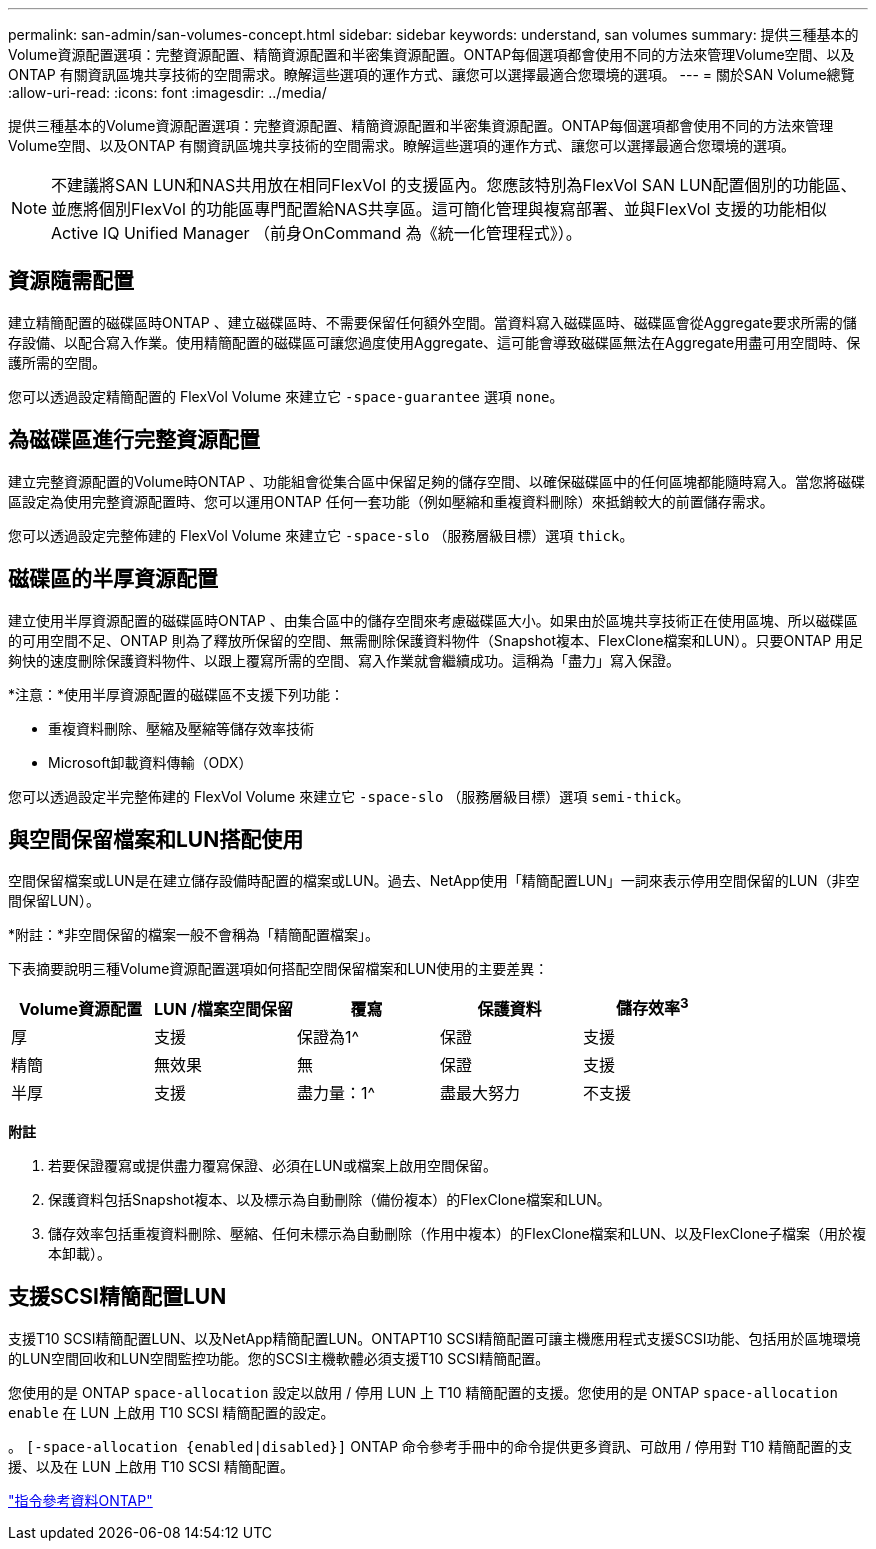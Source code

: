 ---
permalink: san-admin/san-volumes-concept.html 
sidebar: sidebar 
keywords: understand, san volumes 
summary: 提供三種基本的Volume資源配置選項：完整資源配置、精簡資源配置和半密集資源配置。ONTAP每個選項都會使用不同的方法來管理Volume空間、以及ONTAP 有關資訊區塊共享技術的空間需求。瞭解這些選項的運作方式、讓您可以選擇最適合您環境的選項。 
---
= 關於SAN Volume總覽
:allow-uri-read: 
:icons: font
:imagesdir: ../media/


[role="lead"]
提供三種基本的Volume資源配置選項：完整資源配置、精簡資源配置和半密集資源配置。ONTAP每個選項都會使用不同的方法來管理Volume空間、以及ONTAP 有關資訊區塊共享技術的空間需求。瞭解這些選項的運作方式、讓您可以選擇最適合您環境的選項。

[NOTE]
====
不建議將SAN LUN和NAS共用放在相同FlexVol 的支援區內。您應該特別為FlexVol SAN LUN配置個別的功能區、並應將個別FlexVol 的功能區專門配置給NAS共享區。這可簡化管理與複寫部署、並與FlexVol 支援的功能相似Active IQ Unified Manager （前身OnCommand 為《統一化管理程式》）。

====


== 資源隨需配置

建立精簡配置的磁碟區時ONTAP 、建立磁碟區時、不需要保留任何額外空間。當資料寫入磁碟區時、磁碟區會從Aggregate要求所需的儲存設備、以配合寫入作業。使用精簡配置的磁碟區可讓您過度使用Aggregate、這可能會導致磁碟區無法在Aggregate用盡可用空間時、保護所需的空間。

您可以透過設定精簡配置的 FlexVol Volume 來建立它 `-space-guarantee` 選項 `none`。



== 為磁碟區進行完整資源配置

建立完整資源配置的Volume時ONTAP 、功能組會從集合區中保留足夠的儲存空間、以確保磁碟區中的任何區塊都能隨時寫入。當您將磁碟區設定為使用完整資源配置時、您可以運用ONTAP 任何一套功能（例如壓縮和重複資料刪除）來抵銷較大的前置儲存需求。

您可以透過設定完整佈建的 FlexVol Volume 來建立它 `-space-slo` （服務層級目標）選項 `thick`。



== 磁碟區的半厚資源配置

建立使用半厚資源配置的磁碟區時ONTAP 、由集合區中的儲存空間來考慮磁碟區大小。如果由於區塊共享技術正在使用區塊、所以磁碟區的可用空間不足、ONTAP 則為了釋放所保留的空間、無需刪除保護資料物件（Snapshot複本、FlexClone檔案和LUN）。只要ONTAP 用足夠快的速度刪除保護資料物件、以跟上覆寫所需的空間、寫入作業就會繼續成功。這稱為「盡力」寫入保證。

*注意：*使用半厚資源配置的磁碟區不支援下列功能：

* 重複資料刪除、壓縮及壓縮等儲存效率技術
* Microsoft卸載資料傳輸（ODX）


您可以透過設定半完整佈建的 FlexVol Volume 來建立它 `-space-slo` （服務層級目標）選項 `semi-thick`。



== 與空間保留檔案和LUN搭配使用

空間保留檔案或LUN是在建立儲存設備時配置的檔案或LUN。過去、NetApp使用「精簡配置LUN」一詞來表示停用空間保留的LUN（非空間保留LUN）。

*附註：*非空間保留的檔案一般不會稱為「精簡配置檔案」。

下表摘要說明三種Volume資源配置選項如何搭配空間保留檔案和LUN使用的主要差異：

[cols="5*"]
|===
| Volume資源配置 | LUN /檔案空間保留 | 覆寫 | 保護資料 | 儲存效率^3^ 


 a| 
厚
 a| 
支援
 a| 
保證為1^
 a| 
保證
 a| 
支援



 a| 
精簡
 a| 
無效果
 a| 
無
 a| 
保證
 a| 
支援



 a| 
半厚
 a| 
支援
 a| 
盡力量：1^
 a| 
盡最大努力
 a| 
不支援

|===
*附註*

. 若要保證覆寫或提供盡力覆寫保證、必須在LUN或檔案上啟用空間保留。
. 保護資料包括Snapshot複本、以及標示為自動刪除（備份複本）的FlexClone檔案和LUN。
. 儲存效率包括重複資料刪除、壓縮、任何未標示為自動刪除（作用中複本）的FlexClone檔案和LUN、以及FlexClone子檔案（用於複本卸載）。




== 支援SCSI精簡配置LUN

支援T10 SCSI精簡配置LUN、以及NetApp精簡配置LUN。ONTAPT10 SCSI精簡配置可讓主機應用程式支援SCSI功能、包括用於區塊環境的LUN空間回收和LUN空間監控功能。您的SCSI主機軟體必須支援T10 SCSI精簡配置。

您使用的是 ONTAP `space-allocation` 設定以啟用 / 停用 LUN 上 T10 精簡配置的支援。您使用的是 ONTAP `space-allocation enable` 在 LUN 上啟用 T10 SCSI 精簡配置的設定。

。 `[-space-allocation {enabled|disabled}]` ONTAP 命令參考手冊中的命令提供更多資訊、可啟用 / 停用對 T10 精簡配置的支援、以及在 LUN 上啟用 T10 SCSI 精簡配置。

link:../concepts/manual-pages.html["指令參考資料ONTAP"]
